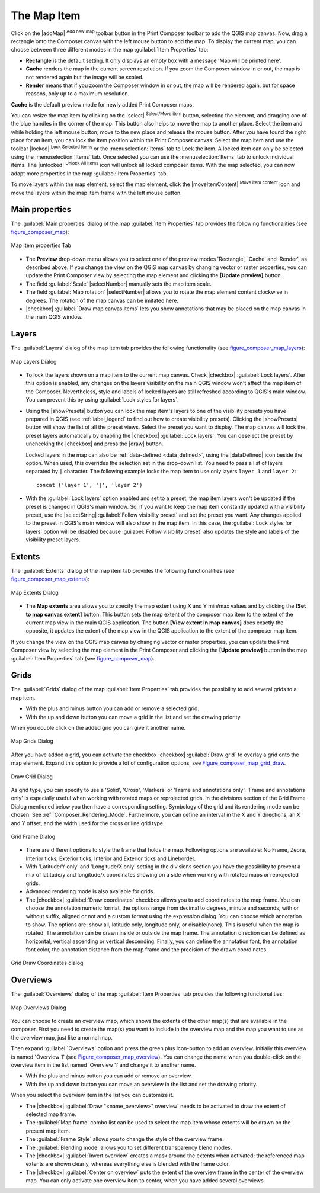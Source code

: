 .. only:: html

   |updatedisclaimer|

.. index:: composer map

The Map Item
=============

.. only:: html

   .. contents::
      :local:

Click on the |addMap| :sup:`Add new map` toolbar button in the Print
Composer toolbar to add the QGIS map canvas. Now, drag a rectangle onto the Composer
canvas with the left mouse button to add the map. To display the current map, you
can choose between three different modes in the map :guilabel:`Item Properties`
tab:

* **Rectangle** is the default setting. It only displays an empty box with a
  message 'Map will be printed here'.
* **Cache** renders the map in the current screen resolution. If you zoom
  the Composer window in or out, the map is not rendered again but the image will
  be scaled.
* **Render** means that if you zoom the Composer window in or out, the map will
  be rendered again, but for space reasons, only up to a maximum resolution.

**Cache** is the default preview mode for newly added Print Composer maps.

You can resize the map item by clicking on the |select| :sup:`Select/Move item`
button, selecting the element, and dragging one of the blue handles in the
corner of the map.  This button also helps to move the map to another place.
Select the item and while holding the left mouse button, move to the new place
and release the mouse button. After you have found the right place for an item,
you can lock the item position within the Print Composer canvas. Select the
map item and use the toolbar |locked| :sup:`Lock Selected Items` or the
:menuselection:`Items` tab to Lock the item. A locked item can only be selected
using the :menuselection:`Items` tab. Once selected you can use the
:menuselection:`Items` tab to unlock individual items. The |unlocked|
:sup:`Unlock All Items` icon will unlock all locked composer items. With the
map selected, you can now adapt more properties in the map
:guilabel:`Item Properties` tab.

To move layers within the map element, select the map element, click the
|moveItemContent| :sup:`Move item content` icon and move the layers within
the map item frame with the left mouse button.

.. _`composer_main_properties`:

Main properties
---------------

The :guilabel:`Main properties` dialog of the map :guilabel:`Item Properties`
tab provides the following functionalities (see figure_composer_map_):

.. _Figure_composer_map:

.. figure:: /static/user_manual/print_composer/map_mainproperties.png
   :align: center

   Map Item properties Tab

* The **Preview** drop-down menu allows you to select one of the preview modes
  'Rectangle', 'Cache' and 'Render', as described above. If you change the
  view on the QGIS map canvas by changing vector or raster properties, you can
  update the Print Composer view by selecting the map element and clicking
  the **[Update preview]** button.
* The field :guilabel:`Scale` |selectNumber| manually sets the map item scale.
* The field :guilabel:`Map rotation` |selectNumber| allows you to rotate the
  map element content clockwise in degrees. The rotation of the map
  canvas can be imitated here.
* |checkbox| :guilabel:`Draw map canvas items` lets you show annotations that
  may be placed on the map canvas in the main QGIS window.

Layers
------

The :guilabel:`Layers` dialog of the map item tab provides the following
functionality (see figure_composer_map_layers_):

.. _Figure_composer_map_layers:

.. figure:: /static/user_manual/print_composer/map_layers.png
   :align: center

   Map Layers Dialog

* To lock the layers shown on a map item to the current map canvas. Check
  |checkbox| :guilabel:`Lock layers`. After this option is enabled, any
  changes on the layers visibility on the main QGIS window won't affect the map
  item of the Composer. Nevertheless, style and labels of locked layers
  are still refreshed according to QGIS's main window.
  You can prevent this by using :guilabel:`Lock styles for layers`.
* Using the |showPresets| button you can lock the map item's layers to one of
  the visibility presets you have prepared in QGIS (see :ref:`label_legend` to
  find out how to create visibility presets).
  Clicking the |showPresets| button will show the list of all the preset
  views. Select the preset you want to display. The map canvas will lock the
  preset layers automatically by enabling the |checkbox| :guilabel:`Lock
  layers`. You can deselect the preset by unchecking the  |checkbox| and
  press the |draw| button.

  Locked layers in the map can also be :ref:`data-defined <data_defined>`, using
  the |dataDefined| icon beside the option. When used, this overrides the
  selection set in the drop-down list. You need to pass a list of layers
  separated by ``|`` character.
  The following example locks the map item to use only layers ``layer 1`` and
  ``layer 2``::

    concat ('layer 1', '|', 'layer 2')

* With the :guilabel:`Lock layers` option enabled and set to a preset, the
  map item layers won't be updated if the preset is changed in QGIS's main
  window. So, if you want to keep the map item constantly updated
  with a visibility preset, use the |selectString| :guilabel:`Follow
  visibility preset` and set the preset you want. Any changes applied to the
  preset in QGIS's main window will also show in the map item. In this
  case, the :guilabel:`Lock styles for layers` option will be disabled because
  :guilabel:`Follow visibility preset` also updates the style and labels of
  the visibility preset layers.

Extents
-------

The :guilabel:`Extents` dialog of the map item tab provides the following
functionalities (see figure_composer_map_extents_):

.. _Figure_composer_map_extents:

.. figure:: /static/user_manual/print_composer/map_extents.png
   :align: center

   Map Extents Dialog

* The **Map extents** area allows you to specify the map extent using X and Y min/max
  values and by clicking the **[Set to map canvas extent]** button. This button sets
  the map extent of the composer map item to the extent of the current map view in the
  main QGIS application. The button **[View extent in map canvas]** does exactly the
  opposite, it updates the extent of the map view in the QGIS application to the extent
  of the composer map item.

If you change the view on the QGIS map canvas by changing
vector or raster properties, you can update the Print Composer view by selecting
the map element in the Print Composer and clicking the **[Update preview]** button
in the map :guilabel:`Item Properties` tab (see figure_composer_map_).

.. index:: Grids, Map grid

Grids
-----

The :guilabel:`Grids` dialog of the map :guilabel:`Item Properties` tab provides the
possibility to add several grids to a map item.

* With the plus and minus button you can add or remove a selected grid.
* With the up and down button you can move a grid in the list and set the drawing priority.

When you double click on the added grid you can give it another name.

.. _Figure_composer_map_grid:

.. figure:: /static/user_manual/print_composer/map_grids.png
   :align: center

   Map Grids Dialog

After you have added a grid, you can activate the checkbox |checkbox|
:guilabel:`Draw grid` to overlay a grid onto the map element. Expand this option to provide
a lot of configuration options, see Figure_composer_map_grid_draw_.

.. _Figure_composer_map_grid_draw:

.. figure:: /static/user_manual/print_composer/map_draw_grid.png
   :align: center

   Draw Grid Dialog

As grid type, you can specify to use a 'Solid', 'Cross', 'Markers' or 'Frame and
annotations only'.
'Frame and annotations only' is especially useful when working with rotated maps
or reprojected grids. In the divisions section of the Grid Frame Dialog mentioned
below you then have a corresponding setting. Symbology of the grid and its
rendering mode can be chosen. See :ref:`Composer_Rendering_Mode`. Furthermore,
you can define an interval in the X and Y directions, an X and Y offset,
and the width used for the cross or line grid type.

.. _Figure_composer_map_frame:

.. figure:: /static/user_manual/print_composer/map_grid_frame.png
   :align: center

   Grid Frame Dialog

* There are different options to style the frame that holds the map.
  Following options are available: No Frame, Zebra, Interior ticks, Exterior
  ticks, Interior and Exterior ticks and Lineborder.

* With 'Latitude/Y only' and 'Longitude/X only' setting in the divisions section
  you have the possibility to prevent a mix of latitude/y and longitude/x
  coordinates showing on a side when working with rotated maps or reprojected grids.

* Advanced rendering mode is also available for grids.

* The |checkbox| :guilabel:`Draw coordinates` checkbox allows you to add coordinates
  to the map frame. You can choose the annotation numeric format, the options
  range from decimal to degrees, minute and seconds, with or without suffix,
  aligned or not and a custom format using the expression dialog.
  You can choose which annotation to show. The options are: show all, latitude
  only, longitude only, or disable(none). This is useful when the map is rotated.
  The annotation can be drawn inside or outside the map frame. The annotation
  direction can be defined as horizontal, vertical ascending or vertical descending.
  Finally, you can define the annotation font, the annotation font color, the annotation
  distance from the map frame and the precision of the drawn coordinates.

.. _Figure_composer_map_coord:

.. figure:: /static/user_manual/print_composer/map_grid_draw_coordinates.png
   :align: center

   Grid Draw Coordinates dialog


Overviews
---------

The :guilabel:`Overviews` dialog of the map :guilabel:`Item Properties` tab
provides the following functionalities:

.. _Figure_composer_map_overview:

.. figure:: /static/user_manual/print_composer/map_overview.png
   :align: center

   Map Overviews Dialog

You can choose to create an overview map, which shows the extents of the other
map(s) that are available in the composer. First you need to create the map(s)
you want to include in the overview map and the map you want to use as the
overview map, just like a normal map.

Then expand :guilabel:`Overviews` option and press the green plus icon-button to
add an overview.
Initially this overview is named 'Overview 1' (see Figure_composer_map_overview_).
You can change the name when you double-click on the overview item in the list
named 'Overview 1' and change it to another name.

* With the plus and minus button you can add or remove an overview.
* With the up and down button you can move an overview in the list and set the
  drawing priority.


When you select the overview item in the list you can customize it.

* The |checkbox| :guilabel:`Draw "<name_overview>" overview` needs to be activated
  to draw the extent of selected map frame.
* The :guilabel:`Map frame` combo list can be used to select the map item whose
  extents will be drawn on the present map item.
* The :guilabel:`Frame Style` allows you to change the style of the overview frame.
* The :guilabel:`Blending mode` allows you to set different transparency blend modes.
* The |checkbox| :guilabel:`Invert overview` creates a mask around the extents when
  activated: the referenced map extents are shown clearly, whereas everything else
  is blended with the frame color.
* The |checkbox| :guilabel:`Center on overview` puts the extent of the overview
  frame in the center of the overview map. You can only activate one overview
  item to center, when you have added several overviews.